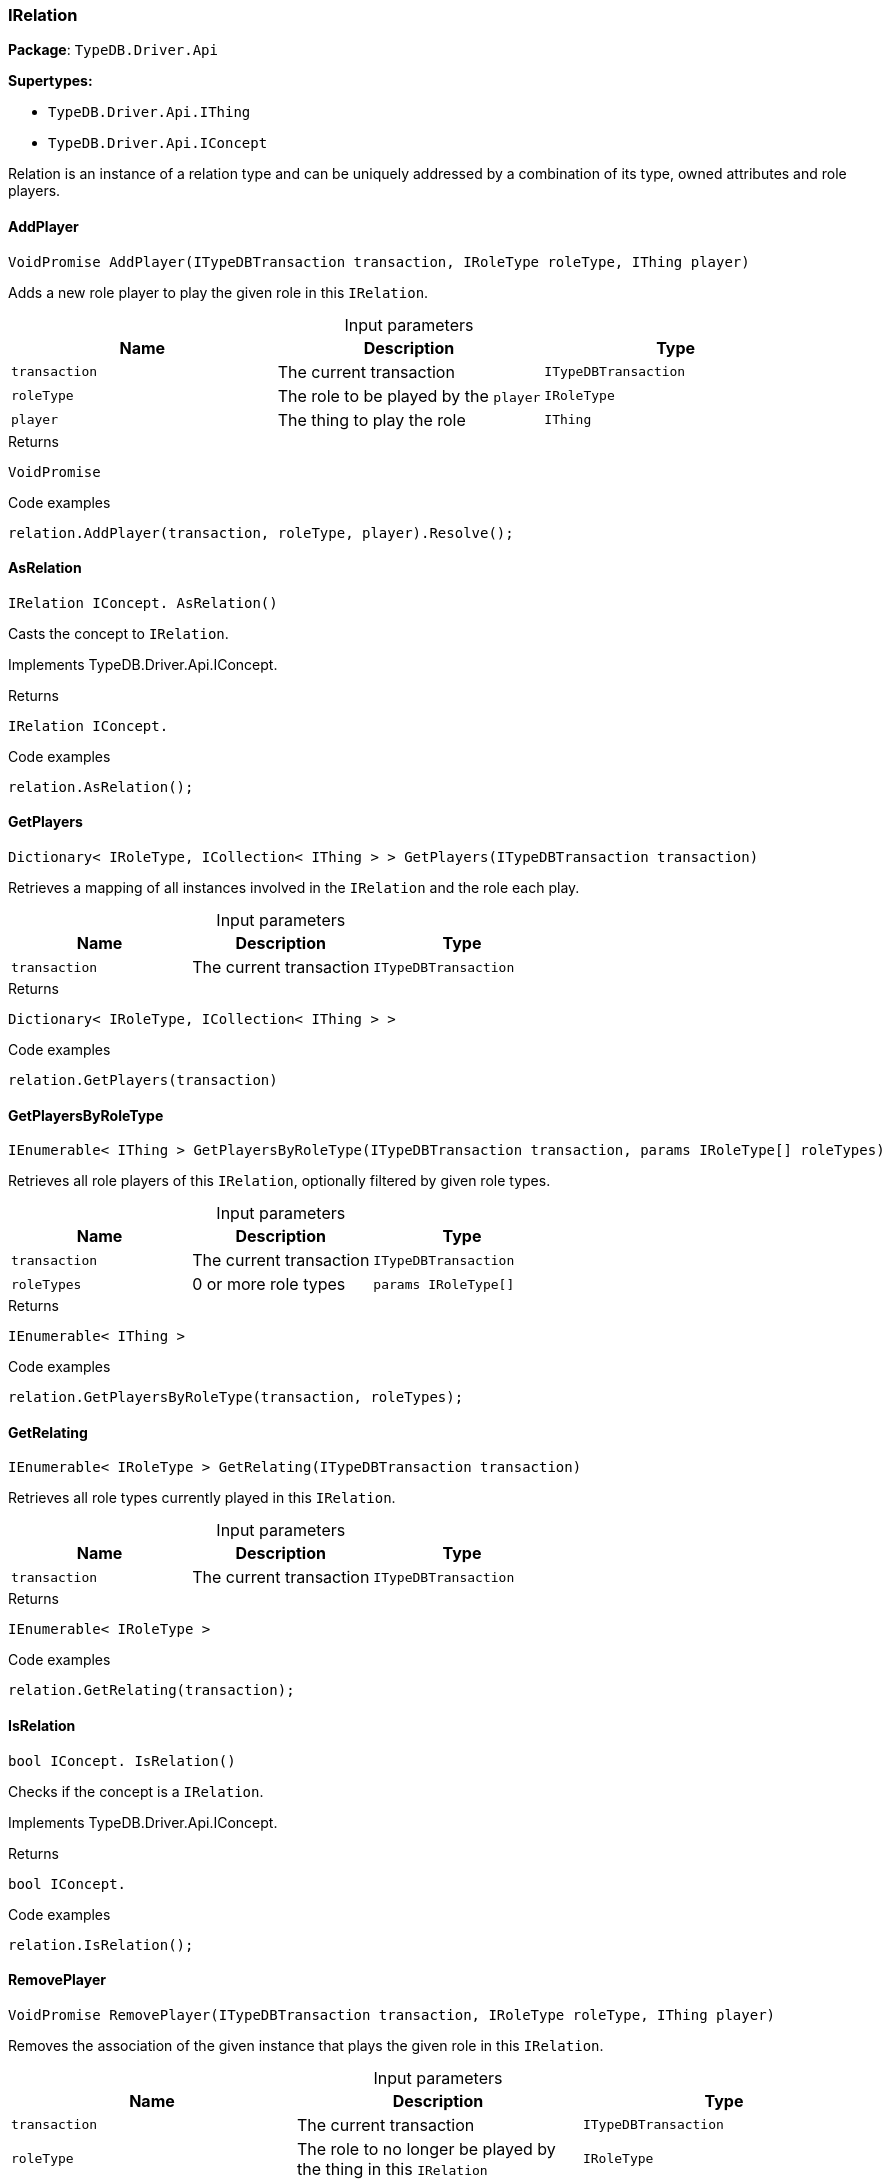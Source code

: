 [#_IRelation]
=== IRelation

*Package*: `TypeDB.Driver.Api`

*Supertypes:*

* `TypeDB.Driver.Api.IThing`
* `TypeDB.Driver.Api.IConcept`



Relation is an instance of a relation type and can be uniquely addressed by a combination of its type, owned attributes and role players.

// tag::methods[]
[#_VoidPromise_TypeDB_Driver_Api_IRelation_AddPlayer_ITypeDBTransaction_transaction_IRoleType_roleType_IThing_player_]
==== AddPlayer

[source,cs]
----
VoidPromise AddPlayer(ITypeDBTransaction transaction, IRoleType roleType, IThing player)
----



Adds a new role player to play the given role in this ``IRelation``.


[caption=""]
.Input parameters
[cols=",,"]
[options="header"]
|===
|Name |Description |Type
a| `transaction` a| The current transaction a| `ITypeDBTransaction`
a| `roleType` a| The role to be played by the ``player`` a| `IRoleType`
a| `player` a| The thing to play the role a| `IThing`
|===

[caption=""]
.Returns
`VoidPromise`

[caption=""]
.Code examples
[source,cs]
----
relation.AddPlayer(transaction, roleType, player).Resolve();
----

[#_IRelation_IConcept_TypeDB_Driver_Api_IRelation_AsRelation_]
==== AsRelation

[source,cs]
----
IRelation IConcept. AsRelation()
----



Casts the concept to ``IRelation``.


Implements TypeDB.Driver.Api.IConcept.

[caption=""]
.Returns
`IRelation IConcept.`

[caption=""]
.Code examples
[source,cs]
----
relation.AsRelation();
----

[#_Dictionary_IRoleType_ICollection_IThing_TypeDB_Driver_Api_IRelation_GetPlayers_ITypeDBTransaction_transaction_]
==== GetPlayers

[source,cs]
----
Dictionary< IRoleType, ICollection< IThing > > GetPlayers(ITypeDBTransaction transaction)
----



Retrieves a mapping of all instances involved in the ``IRelation`` and the role each play.


[caption=""]
.Input parameters
[cols=",,"]
[options="header"]
|===
|Name |Description |Type
a| `transaction` a| The current transaction a| `ITypeDBTransaction`
|===

[caption=""]
.Returns
`Dictionary< IRoleType, ICollection< IThing > >`

[caption=""]
.Code examples
[source,cs]
----
relation.GetPlayers(transaction)
----

[#_IEnumerable_IThing_TypeDB_Driver_Api_IRelation_GetPlayersByRoleType_ITypeDBTransaction_transaction_params_IRoleType_roleTypes_]
==== GetPlayersByRoleType

[source,cs]
----
IEnumerable< IThing > GetPlayersByRoleType(ITypeDBTransaction transaction, params IRoleType[] roleTypes)
----



Retrieves all role players of this ``IRelation``, optionally filtered by given role types.


[caption=""]
.Input parameters
[cols=",,"]
[options="header"]
|===
|Name |Description |Type
a| `transaction` a| The current transaction a| `ITypeDBTransaction`
a| `roleTypes` a| 0 or more role types a| `params IRoleType[]`
|===

[caption=""]
.Returns
`IEnumerable< IThing >`

[caption=""]
.Code examples
[source,cs]
----
relation.GetPlayersByRoleType(transaction, roleTypes);
----

[#_IEnumerable_IRoleType_TypeDB_Driver_Api_IRelation_GetRelating_ITypeDBTransaction_transaction_]
==== GetRelating

[source,cs]
----
IEnumerable< IRoleType > GetRelating(ITypeDBTransaction transaction)
----



Retrieves all role types currently played in this ``IRelation``.


[caption=""]
.Input parameters
[cols=",,"]
[options="header"]
|===
|Name |Description |Type
a| `transaction` a| The current transaction a| `ITypeDBTransaction`
|===

[caption=""]
.Returns
`IEnumerable< IRoleType >`

[caption=""]
.Code examples
[source,cs]
----
relation.GetRelating(transaction);
----

[#_bool_IConcept_TypeDB_Driver_Api_IRelation_IsRelation_]
==== IsRelation

[source,cs]
----
bool IConcept. IsRelation()
----



Checks if the concept is a ``IRelation``.


Implements TypeDB.Driver.Api.IConcept.

[caption=""]
.Returns
`bool IConcept.`

[caption=""]
.Code examples
[source,cs]
----
relation.IsRelation();
----

[#_VoidPromise_TypeDB_Driver_Api_IRelation_RemovePlayer_ITypeDBTransaction_transaction_IRoleType_roleType_IThing_player_]
==== RemovePlayer

[source,cs]
----
VoidPromise RemovePlayer(ITypeDBTransaction transaction, IRoleType roleType, IThing player)
----



Removes the association of the given instance that plays the given role in this ``IRelation``.


[caption=""]
.Input parameters
[cols=",,"]
[options="header"]
|===
|Name |Description |Type
a| `transaction` a| The current transaction a| `ITypeDBTransaction`
a| `roleType` a| The role to no longer be played by the thing in this ``IRelation`` a| `IRoleType`
a| `player` a| The instance to no longer play the role in this ``IRelation`` a| `IThing`
|===

[caption=""]
.Returns
`VoidPromise`

[caption=""]
.Code examples
[source,cs]
----
relation.RemovePlayer(transaction, roleType, player).Resolve();
----

// end::methods[]

